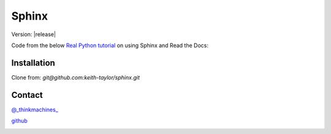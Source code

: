 Sphinx 
=======

Version: |release|


Code from the below `Real Python tutorial <https://realpython.com/lessons/python-sphinx-overview/>`_ on using Sphinx and Read the Docs:

.. image:: ../img/RP_title_page.png
    :alt: title image

Installation
-------------

Clone from: `git@github.com:keith-taylor/sphinx.git`


Contact
--------




|x| `@_thinkmachines_ <https://x.com/_thinkmachines_>`_


|github| `github <https://github.com/keith-taylor>`_


|email|



.. |x| image:: ../img/twitter.png
    :alt: x.com
    :target: https://x.com/_thinkmachines_

.. |github| image:: ../img/github.png
    :alt: www.github.com
    :target: https://github.com/keith-taylor

.. |email| image:: ../img/email.png
    :alt: click here to email me
    :target: mailto:keith@thinkmachines.dev